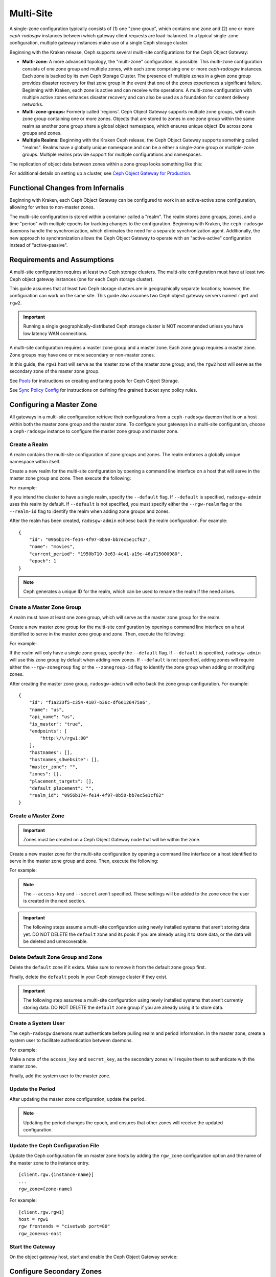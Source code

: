 .. _multisite:

==========
Multi-Site
==========

.. versionadded:: Jewel

A single-zone configuration typically consists of (1) one "zone group", which
contains one zone and (2) one or more `ceph-radosgw` instances between which
gateway client requests are load-balanced. In a typical single-zone
configuration, multiple gateway instances make use of a single Ceph storage
cluster.  

Beginning with the Kraken release, Ceph supports several multi-site
configurations for the Ceph Object Gateway:

- **Multi-zone:** A more advanced topology, the "multi-zone" configuration, is
  possible. This multi-zone configuration consists of one zone group and
  multiple zones, with each zone comprising one or more `ceph-radosgw`
  instances. Each zone is backed by its own Ceph Storage Cluster. The presence
  of multiple zones in a given zone group provides disaster recovery for that
  zone group in the event that one of the zones experiences a significant
  failure. Beginning with Kraken, each zone is active and can receive write
  operations. A multi-zone configuration with multiple active zones enhances
  disaster recovery and can also be used as a foundation for content delivery
  networks. 

- **Multi-zone-groups:** Formerly called 'regions'. Ceph Object Gateway
  supports multiple zone groups, with each zone group containing one or more
  zones. Objects that are stored to zones in one zone group within the same
  realm as another zone group share a global object namespace, which ensures
  unique object IDs across zone groups and zones.

- **Multiple Realms:** Beginning with the Kraken Ceph release, the Ceph Object
  Gateway supports something called "realms". Realms have a globally unique
  namespace and can be a either a single-zone group or multiple-zone groups.
  Multiple realms provide support for multiple configurations and namespaces.

The replication of object data between zones within a zone group looks
something like this:

.. image:: ../images/zone-sync2.png
   :align: center

For additional details on setting up a cluster, see `Ceph Object Gateway for
Production <https://access.redhat.com/documentation/en-us/red_hat_ceph_storage/3/html/ceph_object_gateway_for_production/index/>`__.

Functional Changes from Infernalis
==================================

Beginning with Kraken, each Ceph Object Gateway can be configured to work in an
active-active zone configuration, allowing for writes to non-master zones.

The multi-site configuration is stored within a container called a "realm". The
realm stores zone groups, zones, and a time "period" with multiple epochs for
tracking changes to the configuration. Beginning with Kraken, the
``ceph-radosgw`` daemons handle the synchronization, which eliminates the need
for a separate synchronization agent. Additionally, the new approach to
synchronization allows the Ceph Object Gateway to operate with an
"active-active" configuration instead of "active-passive".

Requirements and Assumptions
============================

A multi-site configuration requires at least two Ceph storage clusters. The
multi-site configuration must have at least two Ceph object gateway instances
(one for each Ceph storage cluster).

This guide assumes that at least two Ceph storage clusters are in
geographically separate locations; however, the configuration can work on the
same site. This guide also assumes two Ceph object gateway servers named
``rgw1`` and ``rgw2``.

.. important:: Running a single geographically-distributed Ceph storage cluster
   is NOT recommended unless you have low latency WAN connections.

A multi-site configuration requires a master zone group and a master zone. Each
zone group requires a master zone. Zone groups may have one or more secondary
or non-master zones.

In this guide, the ``rgw1`` host will serve as the master zone of the master
zone group; and, the ``rgw2`` host will serve as the secondary zone of the
master zone group.

See `Pools`_ for instructions on creating and tuning pools for Ceph Object
Storage.

See `Sync Policy Config`_ for instructions on defining fine grained bucket sync
policy rules.

.. _master-zone-label:

Configuring a Master Zone
=========================

All gateways in a multi-site configuration retrieve their configurations from a
``ceph-radosgw`` daemon that is on a host within both the master zone group and
the master zone. To configure your gateways in a multi-site configuration,
choose a ``ceph-radosgw`` instance to configure the master zone group and
master zone.

Create a Realm
--------------

A realm contains the multi-site configuration of zone groups and zones. The
realm enforces a globally unique namespace within itself.

Create a new realm for the multi-site configuration by opening a command line
interface on a host that will serve in the master zone group and zone. Then
execute the following:

.. prompt:: bash #

   radosgw-admin realm create --rgw-realm={realm-name} [--default]

For example:

.. prompt:: bash #

   radosgw-admin realm create --rgw-realm=movies --default

If you intend the cluster to have a single realm, specify the ``--default``
flag.  If ``--default`` is specified, ``radosgw-admin`` uses this realm by
default. If ``--default`` is not specified, you must specify either the
``--rgw-realm`` flag or the ``--realm-id`` flag to identify the realm when
adding zone groups and zones.

After the realm has been created, ``radosgw-admin`` echoesc back the realm
configuration. For example:

::

    {
        "id": "0956b174-fe14-4f97-8b50-bb7ec5e1cf62",
        "name": "movies",
        "current_period": "1950b710-3e63-4c41-a19e-46a715000980",
        "epoch": 1
    }

.. note:: Ceph generates a unique ID for the realm, which can be used to rename
   the realm if the need arises.

Create a Master Zone Group
--------------------------

A realm must have at least one zone group, which will serve as the
master zone group for the realm.

Create a new master zone group for the multi-site configuration by
opening a command line interface on a host identified to serve in the
master zone group and zone. Then, execute the following:

.. prompt:: bash #

   radosgw-admin zonegroup create --rgw-zonegroup={name} --endpoints={url} [--rgw-realm={realm-name}|--realm-id={realm-id}] --master --default

For example:

.. prompt:: bash #

   radosgw-admin zonegroup create --rgw-zonegroup=us --endpoints=http://rgw1:80 --rgw-realm=movies --master --default

If the realm will only have a single zone group, specify the
``--default`` flag. If ``--default`` is specified, ``radosgw-admin``
will use this zone group by default when adding new zones. If
``--default`` is not specified, adding zones will require either the
``--rgw-zonegroup`` flag or the ``--zonegroup-id`` flag to identify the
zone group when adding or modifying zones.

After creating the master zone group, ``radosgw-admin`` will echo back
the zone group configuration. For example:

::

    {
        "id": "f1a233f5-c354-4107-b36c-df66126475a6",
        "name": "us",
        "api_name": "us",
        "is_master": "true",
        "endpoints": [
            "http:\/\/rgw1:80"
        ],
        "hostnames": [],
        "hostnames_s3website": [],
        "master_zone": "",
        "zones": [],
        "placement_targets": [],
        "default_placement": "",
        "realm_id": "0956b174-fe14-4f97-8b50-bb7ec5e1cf62"
    }

Create a Master Zone
--------------------

.. important:: Zones must be created on a Ceph Object Gateway node that will be
               within the zone.

Create a new master zone for the multi-site configuration by opening a
command line interface on a host identified to serve in the master zone
group and zone. Then, execute the following:

.. prompt:: bash #

   radosgw-admin zone create --rgw-zonegroup={zone-group-name} \
                               --rgw-zone={zone-name} \
                               --master --default \
                               --endpoints={http://fqdn}[,{http://fqdn}]

For example:

.. prompt:: bash #

   radosgw-admin zone create --rgw-zonegroup=us --rgw-zone=us-east \
                               --master --default \
                               --endpoints={http://fqdn}[,{http://fqdn}]


.. note:: The ``--access-key`` and ``--secret`` aren’t specified. These
          settings will be added to the zone once the user is created in the
          next section.

.. important:: The following steps assume a multi-site configuration using newly
               installed systems that aren’t storing data yet. DO NOT DELETE the
               ``default`` zone and its pools if you are already using it to store
               data, or the data will be deleted and unrecoverable.

Delete Default Zone Group and Zone
----------------------------------

Delete the ``default`` zone if it exists. Make sure to remove it from
the default zone group first.

.. prompt:: bash #

    radosgw-admin zonegroup delete --rgw-zonegroup=default --rgw-zone=default
    radosgw-admin period update --commit
    radosgw-admin zone delete --rgw-zone=default
    radosgw-admin period update --commit
    radosgw-admin zonegroup delete --rgw-zonegroup=default
    radosgw-admin period update --commit

Finally, delete the ``default`` pools in your Ceph storage cluster if
they exist.

.. important:: The following step assumes a multi-site configuration using newly
               installed systems that aren’t currently storing data. DO NOT DELETE
               the ``default`` zone group if you are already using it to store
               data.

.. prompt:: bash #

   ceph osd pool rm default.rgw.control default.rgw.control --yes-i-really-really-mean-it
   ceph osd pool rm default.rgw.data.root default.rgw.data.root --yes-i-really-really-mean-it
   ceph osd pool rm default.rgw.gc default.rgw.gc --yes-i-really-really-mean-it
   ceph osd pool rm default.rgw.log default.rgw.log --yes-i-really-really-mean-it
   ceph osd pool rm default.rgw.users.uid default.rgw.users.uid --yes-i-really-really-mean-it

Create a System User
--------------------

The ``ceph-radosgw`` daemons must authenticate before pulling realm and
period information. In the master zone, create a system user to
facilitate authentication between daemons.


.. prompt:: bash #

   radosgw-admin user create --uid="{user-name}" --display-name="{Display Name}" --system

For example:

.. prompt:: bash #

   radosgw-admin user create --uid="synchronization-user" --display-name="Synchronization User" --system

Make a note of the ``access_key`` and ``secret_key``, as the secondary
zones will require them to authenticate with the master zone.

Finally, add the system user to the master zone.

.. prompt:: bash #

   radosgw-admin zone modify --rgw-zone={zone-name} --access-key={access-key} --secret={secret}
   radosgw-admin period update --commit

Update the Period
-----------------

After updating the master zone configuration, update the period.

.. prompt:: bash #

   radosgw-admin period update --commit

.. note:: Updating the period changes the epoch, and ensures that other zones
          will receive the updated configuration.

Update the Ceph Configuration File
----------------------------------

Update the Ceph configuration file on master zone hosts by adding the
``rgw_zone`` configuration option and the name of the master zone to the
instance entry.

::

    [client.rgw.{instance-name}]
    ...
    rgw_zone={zone-name}

For example:

::

    [client.rgw.rgw1]
    host = rgw1
    rgw frontends = "civetweb port=80"
    rgw_zone=us-east

Start the Gateway
-----------------

On the object gateway host, start and enable the Ceph Object Gateway
service:

.. prompt:: bash #

   systemctl start ceph-radosgw@rgw.`hostname -s`
   systemctl enable ceph-radosgw@rgw.`hostname -s`

.. _secondary-zone-label:

Configure Secondary Zones
=========================

Zones within a zone group replicate all data to ensure that each zone
has the same data. When creating the secondary zone, execute all of the
following operations on a host identified to serve the secondary zone.

.. note:: To add a third zone, follow the same procedures as for adding the
          secondary zone. Use different zone name.

.. important:: You must execute metadata operations, such as user creation, on a
               host within the master zone. The master zone and the secondary zone
               can receive bucket operations, but the secondary zone redirects
               bucket operations to the master zone. If the master zone is down,
               bucket operations will fail.

Pull the Realm
--------------

Using the URL path, access key and secret of the master zone in the
master zone group, pull the realm configuration to the host. To pull a
non-default realm, specify the realm using the ``--rgw-realm`` or
``--realm-id`` configuration options.

.. prompt:: bash #

   radosgw-admin realm pull --url={url-to-master-zone-gateway} --access-key={access-key} --secret={secret}

.. note:: Pulling the realm also retrieves the remote's current period
          configuration, and makes it the current period on this host as well.

If this realm is the default realm or the only realm, make the realm the
default realm.

.. prompt:: bash #

   radosgw-admin realm default --rgw-realm={realm-name}

Create a Secondary Zone
-----------------------

.. important:: Zones must be created on a Ceph Object Gateway node that will be
               within the zone.

Create a secondary zone for the multi-site configuration by opening a
command line interface on a host identified to serve the secondary zone.
Specify the zone group ID, the new zone name and an endpoint for the
zone. **DO NOT** use the ``--master`` or ``--default`` flags. In Kraken,
all zones run in an active-active configuration by
default; that is, a gateway client may write data to any zone and the
zone will replicate the data to all other zones within the zone group.
If the secondary zone should not accept write operations, specify the
``--read-only`` flag to create an active-passive configuration between
the master zone and the secondary zone. Additionally, provide the
``access_key`` and ``secret_key`` of the generated system user stored in
the master zone of the master zone group. Execute the following:

.. prompt:: bash #

   radosgw-admin zone create --rgw-zonegroup={zone-group-name} \
                                --rgw-zone={zone-name} \
                                --access-key={system-key} --secret={secret} \
                                --endpoints=http://{fqdn}:80 \
                                [--read-only]

For example:

.. prompt:: bash #

   radosgw-admin zone create --rgw-zonegroup=us --rgw-zone=us-west \
                                --access-key={system-key} --secret={secret} \
                                --endpoints=http://rgw2:80

.. important:: The following steps assume a multi-site configuration using newly
               installed systems that aren’t storing data. **DO NOT DELETE** the
               ``default`` zone and its pools if you are already using it to store
               data, or the data will be lost and unrecoverable.

Delete the default zone if needed.

.. prompt:: bash #

   radosgw-admin zone delete --rgw-zone=default

Finally, delete the default pools in your Ceph storage cluster if
needed.

.. prompt:: bash #

   ceph osd pool rm default.rgw.control default.rgw.control --yes-i-really-really-mean-it
   ceph osd pool rm default.rgw.data.root default.rgw.data.root --yes-i-really-really-mean-it
   ceph osd pool rm default.rgw.gc default.rgw.gc --yes-i-really-really-mean-it
   ceph osd pool rm default.rgw.log default.rgw.log --yes-i-really-really-mean-it
   ceph osd pool rm default.rgw.users.uid default.rgw.users.uid --yes-i-really-really-mean-it

Update the Ceph Configuration File
----------------------------------

Update the Ceph configuration file on the secondary zone hosts by adding
the ``rgw_zone`` configuration option and the name of the secondary zone
to the instance entry.

::

    [client.rgw.{instance-name}]
    ...
    rgw_zone={zone-name}

For example:

::

    [client.rgw.rgw2]
    host = rgw2
    rgw frontends = "civetweb port=80"
    rgw_zone=us-west

Update the Period
-----------------

After updating the master zone configuration, update the period.

.. prompt:: bash #

   radosgw-admin period update --commit

.. note:: Updating the period changes the epoch, and ensures that other zones
          will receive the updated configuration.

Start the Gateway
-----------------

On the object gateway host, start and enable the Ceph Object Gateway
service:

.. prompt:: bash #

   systemctl start ceph-radosgw@rgw.`hostname -s`
   systemctl enable ceph-radosgw@rgw.`hostname -s`

Check Synchronization Status
----------------------------

Once the secondary zone is up and running, check the synchronization
status. Synchronization copies users and buckets created in the master
zone to the secondary zone.

.. prompt:: bash #

   radosgw-admin sync status

The output will provide the status of synchronization operations. For
example:

::

    realm f3239bc5-e1a8-4206-a81d-e1576480804d (earth)
        zonegroup c50dbb7e-d9ce-47cc-a8bb-97d9b399d388 (us)
             zone 4c453b70-4a16-4ce8-8185-1893b05d346e (us-west)
    metadata sync syncing
                  full sync: 0/64 shards
                  metadata is caught up with master
                  incremental sync: 64/64 shards
        data sync source: 1ee9da3e-114d-4ae3-a8a4-056e8a17f532 (us-east)
                          syncing
                          full sync: 0/128 shards
                          incremental sync: 128/128 shards
                          data is caught up with source

.. note:: Secondary zones accept bucket operations; however, secondary zones
          redirect bucket operations to the master zone and then synchronize
          with the master zone to receive the result of the bucket operations.
          If the master zone is down, bucket operations executed on the
          secondary zone will fail, but object operations should succeed.

Verification of an Object
-------------------------

By default, the objects are not verified again after the synchronization of an
object was successful. To enable that, you can set :confval:`rgw_sync_obj_etag_verify`
to ``true``. After enabling the optional objects that will be synchronized
going forward, an additional MD5 checksum will verify that it is computed on
the source and the destination. This is to ensure the integrity of the objects
fetched from a remote server over HTTP including multisite sync. This option
can decrease the performance of your RGW as more computation is needed.


Maintenance
===========

Checking the Sync Status
------------------------

Information about the replication status of a zone can be queried with:

.. prompt:: bash $

   radosgw-admin sync status

::

            realm b3bc1c37-9c44-4b89-a03b-04c269bea5da (earth)
        zonegroup f54f9b22-b4b6-4a0e-9211-fa6ac1693f49 (us)
             zone adce11c9-b8ed-4a90-8bc5-3fc029ff0816 (us-2)
            metadata sync syncing
                  full sync: 0/64 shards
                  incremental sync: 64/64 shards
                  metadata is behind on 1 shards
                  oldest incremental change not applied: 2017-03-22 10:20:00.0.881361s
        data sync source: 341c2d81-4574-4d08-ab0f-5a2a7b168028 (us-1)
                          syncing
                          full sync: 0/128 shards
                          incremental sync: 128/128 shards
                          data is caught up with source
                  source: 3b5d1a3f-3f27-4e4a-8f34-6072d4bb1275 (us-3)
                          syncing
                          full sync: 0/128 shards
                          incremental sync: 128/128 shards
                          data is caught up with source

The output can differ depending on the sync status. The shards are described
as two different types during sync:

- **Behind shards** are shards that need a full data sync and shards needing
  an incremental data sync because they are not up-to-date.

- **Recovery shards** are shards that encountered an error during sync and marked
  for retry. The error mostly occurs on minor issues like acquiring a lock on
  a bucket. This will typically resolve itself.

Check the logs
--------------

For multi-site only, you can check out the metadata log (``mdlog``),
the bucket index log (``bilog``) and the data log (``datalog``).
You can list them and also trim them which is not needed in most cases as
:confval:`rgw_sync_log_trim_interval` is set to 20 minutes as default. If it isn't manually
set to 0, you shouldn't have to trim it at any time as it could cause side effects otherwise.

Changing the Metadata Master Zone
---------------------------------

.. important:: Care must be taken when changing which zone is the metadata
   master. If a zone has not finished syncing metadata from the current
   master zone, it will be unable to serve any remaining entries when
   promoted to master and those changes will be lost. For this reason,
   waiting for a zone's ``radosgw-admin sync status`` to catch up on
   metadata sync before promoting it to master is recommended.

Similarly, if changes to metadata are being processed by the current master
zone while another zone is being promoted to master, those changes are
likely to be lost. To avoid this, shutting down any ``radosgw`` instances
on the previous master zone is recommended. After promoting another zone,
its new period can be fetched with ``radosgw-admin period pull`` and the
gateway(s) can be restarted.

To promote a zone (for example, zone ``us-2`` in zonegroup ``us``) to metadata
master, run the following commands on that zone:

.. prompt:: bash $

   radosgw-admin zone modify --rgw-zone=us-2 --master
   radosgw-admin zonegroup modify --rgw-zonegroup=us --master
   radosgw-admin period update --commit

This will generate a new period, and the radosgw instance(s) in zone ``us-2``
will send this period to other zones.

Failover and Disaster Recovery
==============================

If the master zone should fail, failover to the secondary zone for
disaster recovery.

1. Make the secondary zone the master and default zone. For example:

   .. prompt:: bash #

      radosgw-admin zone modify --rgw-zone={zone-name} --master --default

   By default, Ceph Object Gateway will run in an active-active
   configuration. If the cluster was configured to run in an
   active-passive configuration, the secondary zone is a read-only zone.
   Remove the ``--read-only`` status to allow the zone to receive write
   operations. For example:

   .. prompt:: bash #

      radosgw-admin zone modify --rgw-zone={zone-name} --master --default \
                                   --read-only=false

2. Update the period to make the changes take effect.

   .. prompt:: bash #

      radosgw-admin period update --commit

3. Finally, restart the Ceph Object Gateway.

   .. prompt:: bash #

      systemctl restart ceph-radosgw@rgw.`hostname -s`

If the former master zone recovers, revert the operation.

1. From the recovered zone, pull the latest realm configuration
   from the current master zone:

   .. prompt:: bash #

      radosgw-admin realm pull --url={url-to-master-zone-gateway} \
                                  --access-key={access-key} --secret={secret}

2. Make the recovered zone the master and default zone.

   .. prompt:: bash #

      radosgw-admin zone modify --rgw-zone={zone-name} --master --default

3. Update the period to make the changes take effect.

   .. prompt:: bash #

      radosgw-admin period update --commit

4. Then, restart the Ceph Object Gateway in the recovered zone.

   .. prompt:: bash #

       systemctl restart ceph-radosgw@rgw.`hostname -s`

5. If the secondary zone needs to be a read-only configuration, update
   the secondary zone.

   .. prompt:: bash #

      radosgw-admin zone modify --rgw-zone={zone-name} --read-only

6. Update the period to make the changes take effect.

   .. prompt:: bash #

      radosgw-admin period update --commit

7. Finally, restart the Ceph Object Gateway in the secondary zone.

   .. prompt:: bash #

      systemctl restart ceph-radosgw@rgw.`hostname -s`

.. _rgw-multisite-migrate-from-single-site:

Migrating a Single Site System to Multi-Site
============================================

To migrate from a single site system with a ``default`` zone group and
zone to a multi site system, use the following steps:

1. Create a realm. Replace ``<name>`` with the realm name.

   .. prompt:: bash #

      radosgw-admin realm create --rgw-realm=<name> --default

2. Rename the default zone and zonegroup. Replace ``<name>`` with the
   zonegroup or zone name.

   .. prompt:: bash #

      radosgw-admin zonegroup rename --rgw-zonegroup default --zonegroup-new-name=<name>
      radosgw-admin zone rename --rgw-zone default --zone-new-name us-east-1 --rgw-zonegroup=<name>

3. Configure the master zonegroup. Replace ``<name>`` with the realm or
   zonegroup name. Replace ``<fqdn>`` with the fully qualified domain
   name(s) in the zonegroup.

   .. prompt:: bash #

      radosgw-admin zonegroup modify --rgw-realm=<name> --rgw-zonegroup=<name> --endpoints http://<fqdn>:80 --master --default

4. Configure the master zone. Replace ``<name>`` with the realm,
   zonegroup or zone name. Replace ``<fqdn>`` with the fully qualified
   domain name(s) in the zonegroup.

   .. prompt:: bash #

      radosgw-admin zone modify --rgw-realm=<name> --rgw-zonegroup=<name> \
                                --rgw-zone=<name> --endpoints http://<fqdn>:80 \
                                --access-key=<access-key> --secret=<secret-key> \
                                --master --default

5. Create a system user. Replace ``<user-id>`` with the username.
   Replace ``<display-name>`` with a display name. It may contain
   spaces.

   .. prompt:: bash #

      radosgw-admin user create --uid=<user-id> \
      --display-name="<display-name>" \ 
      --access-key=<access-key> \ 
      --secret=<secret-key> --system

6. Commit the updated configuration.

   .. prompt:: bash #

      radosgw-admin period update --commit

7. Finally, restart the Ceph Object Gateway.

   .. prompt:: bash #

      systemctl restart ceph-radosgw@rgw.`hostname -s`

After completing this procedure, proceed to `Configure a Secondary
Zone <#configure-secondary-zones>`__ to create a secondary zone
in the master zone group.


Multi-Site Configuration Reference
==================================

The following sections provide additional details and command-line
usage for realms, periods, zone groups and zones.

For more details on every available configuration option, please check out
``src/common/options/rgw.yaml.in`` or go to the more comfortable :ref:`mgr-dashboard`
configuration page (found under `Cluster`) where you can view and set all
options easily. On the page, set the level to ``advanced`` and search for RGW,
to see all basic and advanced configuration options with a short description.
Expand the details of an option to reveal a longer description.

Realms
------

A realm represents a globally unique namespace consisting of one or more
zonegroups containing one or more zones, and zones containing buckets,
which in turn contain objects. A realm enables the Ceph Object Gateway
to support multiple namespaces and their configuration on the same
hardware.

A realm contains the notion of periods. Each period represents the state
of the zone group and zone configuration in time. Each time you make a
change to a zonegroup or zone, update the period and commit it.

By default, the Ceph Object Gateway does not create a realm
for backward compatibility with Infernalis and earlier releases.
However, as a best practice, we recommend creating realms for new
clusters.

Create a Realm
~~~~~~~~~~~~~~

To create a realm, execute ``realm create`` and specify the realm name.
If the realm is the default, specify ``--default``.

.. prompt:: bash #

   radosgw-admin realm create --rgw-realm={realm-name} [--default]

For example:

.. prompt:: bash #

   radosgw-admin realm create --rgw-realm=movies --default

By specifying ``--default``, the realm will be called implicitly with
each ``radosgw-admin`` call unless ``--rgw-realm`` and the realm name
are explicitly provided.

Make a Realm the Default
~~~~~~~~~~~~~~~~~~~~~~~~

One realm in the list of realms should be the default realm. There may
be only one default realm. If there is only one realm and it wasn’t
specified as the default realm when it was created, make it the default
realm. Alternatively, to change which realm is the default, execute:

.. prompt:: bash #

   radosgw-admin realm default --rgw-realm=movies

.. note:: When the realm is default, the command line assumes
   ``--rgw-realm=<realm-name>`` as an argument.

Delete a Realm
~~~~~~~~~~~~~~

To delete a realm, execute ``realm rm`` and specify the realm name.

.. prompt:: bash #

   radosgw-admin realm rm --rgw-realm={realm-name}

For example:

.. prompt:: bash #
   
   radosgw-admin realm rm --rgw-realm=movies

Get a Realm
~~~~~~~~~~~

To get a realm, execute ``realm get`` and specify the realm name.

.. prompt:: bash #

   radosgw-admin realm get --rgw-realm=<name>

For example:

.. prompt:: bash #

   radosgw-admin realm get --rgw-realm=movies [> filename.json]

The CLI will echo a JSON object with the realm properties.

::

    {
        "id": "0a68d52e-a19c-4e8e-b012-a8f831cb3ebc",
        "name": "movies",
        "current_period": "b0c5bbef-4337-4edd-8184-5aeab2ec413b",
        "epoch": 1
    }

Use ``>`` and an output file name to output the JSON object to a file.

Set a Realm
~~~~~~~~~~~

To set a realm, execute ``realm set``, specify the realm name, and
``--infile=`` with an input file name.

.. prompt:: bash #

   radosgw-admin realm set --rgw-realm=<name> --infile=<infilename>

For example:

.. prompt:: bash #

   radosgw-admin realm set --rgw-realm=movies --infile=filename.json

List Realms
~~~~~~~~~~~

To list realms, execute ``realm list``.

.. prompt:: bash #

   radosgw-admin realm list

List Realm Periods
~~~~~~~~~~~~~~~~~~

To list realm periods, execute ``realm list-periods``.

.. prompt:: bash #

   radosgw-admin realm list-periods

Pull a Realm
~~~~~~~~~~~~

To pull a realm from the node containing the master zone group and
master zone to a node containing a secondary zone group or zone, execute
``realm pull`` on the node that will receive the realm configuration.

.. prompt:: bash #

   radosgw-admin realm pull --url={url-to-master-zone-gateway} --access-key={access-key} --secret={secret}

Rename a Realm
~~~~~~~~~~~~~~

A realm is not part of the period. Consequently, renaming the realm is
only applied locally, and will not get pulled with ``realm pull``. When
renaming a realm with multiple zones, run the command on each zone. To
rename a realm, execute the following:

.. prompt:: bash #

   radosgw-admin realm rename --rgw-realm=<current-name> --realm-new-name=<new-realm-name>

.. note:: DO NOT use ``realm set`` to change the ``name`` parameter. That
          changes the internal name only. Specifying ``--rgw-realm`` would
          still use the old realm name.

Zone Groups
-----------

The Ceph Object Gateway supports multi-site deployments and a global
namespace by using the notion of zone groups. Formerly called a region
in Infernalis, a zone group defines the geographic location of one or more Ceph
Object Gateway instances within one or more zones.

Configuring zone groups differs from typical configuration procedures,
because not all of the settings end up in a Ceph configuration file. You
can list zone groups, get a zone group configuration, and set a zone
group configuration.

Create a Zone Group
~~~~~~~~~~~~~~~~~~~

Creating a zone group consists of specifying the zone group name.
Creating a zone assumes it will live in the default realm unless
``--rgw-realm=<realm-name>`` is specified. If the zonegroup is the
default zonegroup, specify the ``--default`` flag. If the zonegroup is
the master zonegroup, specify the ``--master`` flag. For example:

.. prompt:: bash #

   radosgw-admin zonegroup create --rgw-zonegroup=<name> [--rgw-realm=<name>][--master] [--default]


.. note:: Use ``zonegroup modify --rgw-zonegroup=<zonegroup-name>`` to modify
          an existing zone group’s settings.

Make a Zone Group the Default
~~~~~~~~~~~~~~~~~~~~~~~~~~~~~

One zonegroup in the list of zonegroups should be the default zonegroup.
There may be only one default zonegroup. If there is only one zonegroup
and it wasn’t specified as the default zonegroup when it was created,
make it the default zonegroup. Alternatively, to change which zonegroup
is the default, execute:

.. prompt:: bash #

   radosgw-admin zonegroup default --rgw-zonegroup=comedy

.. note:: When the zonegroup is default, the command line assumes
          ``--rgw-zonegroup=<zonegroup-name>`` as an argument.

Then, update the period:

.. prompt:: bash #

   radosgw-admin period update --commit

Add a Zone to a Zone Group
~~~~~~~~~~~~~~~~~~~~~~~~~~

To add a zone to a zonegroup, execute the following:

.. prompt:: bash #

   radosgw-admin zonegroup add --rgw-zonegroup=<name> --rgw-zone=<name>

Then, update the period:

.. prompt:: bash #

   radosgw-admin period update --commit

Remove a Zone from a Zone Group
~~~~~~~~~~~~~~~~~~~~~~~~~~~~~~~

To remove a zone from a zonegroup, execute the following:

.. prompt:: bash #

   radosgw-admin zonegroup remove --rgw-zonegroup=<name> --rgw-zone=<name>

Then, update the period:

.. prompt:: bash #

   radosgw-admin period update --commit

Rename a Zone Group
~~~~~~~~~~~~~~~~~~~

To rename a zonegroup, execute the following:


.. prompt:: bash #

   radosgw-admin zonegroup rename --rgw-zonegroup=<name> --zonegroup-new-name=<name>

Then, update the period:

.. prompt:: bash #
   
   radosgw-admin period update --commit

Delete a Zone Group
~~~~~~~~~~~~~~~~~~~

To delete a zonegroup, execute the following:

.. prompt:: bash #
   
   radosgw-admin zonegroup delete --rgw-zonegroup=<name>

Then, update the period:

.. prompt:: bash #
   
   radosgw-admin period update --commit

List Zone Groups
~~~~~~~~~~~~~~~~

A Ceph cluster contains a list of zone groups. To list the zone groups,
execute:

.. prompt:: bash #
   
   radosgw-admin zonegroup list

The ``radosgw-admin`` returns a JSON formatted list of zone groups.

::

    {
        "default_info": "90b28698-e7c3-462c-a42d-4aa780d24eda",
        "zonegroups": [
            "us"
        ]
    }

Get a Zone Group Map
~~~~~~~~~~~~~~~~~~~~

To list the details of each zone group, execute:

.. prompt:: bash #
   
   radosgw-admin zonegroup-map get

.. note:: If you receive a ``failed to read zonegroup map`` error, run
          ``radosgw-admin zonegroup-map update`` as ``root`` first.

Get a Zone Group
~~~~~~~~~~~~~~~~

To view the configuration of a zone group, execute:

.. prompt:: bash #
   
   dosgw-admin zonegroup get [--rgw-zonegroup=<zonegroup>]

The zone group configuration looks like this:

::

    {
        "id": "90b28698-e7c3-462c-a42d-4aa780d24eda",
        "name": "us",
        "api_name": "us",
        "is_master": "true",
        "endpoints": [
            "http:\/\/rgw1:80"
        ],
        "hostnames": [],
        "hostnames_s3website": [],
        "master_zone": "9248cab2-afe7-43d8-a661-a40bf316665e",
        "zones": [
            {
                "id": "9248cab2-afe7-43d8-a661-a40bf316665e",
                "name": "us-east",
                "endpoints": [
                    "http:\/\/rgw1"
                ],
                "log_meta": "true",
                "log_data": "true",
                "bucket_index_max_shards": 0,
                "read_only": "false"
            },
            {
                "id": "d1024e59-7d28-49d1-8222-af101965a939",
                "name": "us-west",
                "endpoints": [
                    "http:\/\/rgw2:80"
                ],
                "log_meta": "false",
                "log_data": "true",
                "bucket_index_max_shards": 0,
                "read_only": "false"
            }
        ],
        "placement_targets": [
            {
                "name": "default-placement",
                "tags": []
            }
        ],
        "default_placement": "default-placement",
        "realm_id": "ae031368-8715-4e27-9a99-0c9468852cfe"
    }

Set a Zone Group
~~~~~~~~~~~~~~~~

Defining a zone group consists of creating a JSON object, specifying at
least the required settings:

1. ``name``: The name of the zone group. Required.

2. ``api_name``: The API name for the zone group. Optional.

3. ``is_master``: Determines if the zone group is the master zone group.
   Required. **note:** You can only have one master zone group.

4. ``endpoints``: A list of all the endpoints in the zone group. For
   example, you may use multiple domain names to refer to the same zone
   group. Remember to escape the forward slashes (``\/``). You may also
   specify a port (``fqdn:port``) for each endpoint. Optional.

5. ``hostnames``: A list of all the hostnames in the zone group. For
   example, you may use multiple domain names to refer to the same zone
   group. Optional. The ``rgw dns name`` setting will automatically be
   included in this list. You should restart the gateway daemon(s) after
   changing this setting.

6. ``master_zone``: The master zone for the zone group. Optional. Uses
   the default zone if not specified. **note:** You can only have one
   master zone per zone group.

7. ``zones``: A list of all zones within the zone group. Each zone has a
   name (required), a list of endpoints (optional), and whether or not
   the gateway will log metadata and data operations (false by default).

8. ``placement_targets``: A list of placement targets (optional). Each
   placement target contains a name (required) for the placement target
   and a list of tags (optional) so that only users with the tag can use
   the placement target (i.e., the user’s ``placement_tags`` field in
   the user info).

9. ``default_placement``: The default placement target for the object
   index and object data. Set to ``default-placement`` by default. You
   may also set a per-user default placement in the user info for each
   user.

To set a zone group, create a JSON object consisting of the required
fields, save the object to a file (e.g., ``zonegroup.json``); then,
execute the following command:

.. prompt:: bash #
   
   radosgw-admin zonegroup set --infile zonegroup.json

Where ``zonegroup.json`` is the JSON file you created.

.. important:: The ``default`` zone group ``is_master`` setting is ``true`` by
               default. If you create a new zone group and want to make it the
               master zone group, you must either set the ``default`` zone group
               ``is_master`` setting to ``false``, or delete the ``default`` zone
               group.

Finally, update the period:

.. prompt:: bash #
   
   radosgw-admin period update --commit

Set a Zone Group Map
~~~~~~~~~~~~~~~~~~~~

Setting a zone group map consists of creating a JSON object consisting
of one or more zone groups, and setting the ``master_zonegroup`` for the
cluster. Each zone group in the zone group map consists of a key/value
pair, where the ``key`` setting is equivalent to the ``name`` setting
for an individual zone group configuration, and the ``val`` is a JSON
object consisting of an individual zone group configuration.

You may only have one zone group with ``is_master`` equal to ``true``,
and it must be specified as the ``master_zonegroup`` at the end of the
zone group map. The following JSON object is an example of a default
zone group map.

::

    {
        "zonegroups": [
            {
                "key": "90b28698-e7c3-462c-a42d-4aa780d24eda",
                "val": {
                    "id": "90b28698-e7c3-462c-a42d-4aa780d24eda",
                    "name": "us",
                    "api_name": "us",
                    "is_master": "true",
                    "endpoints": [
                        "http:\/\/rgw1:80"
                    ],
                    "hostnames": [],
                    "hostnames_s3website": [],
                    "master_zone": "9248cab2-afe7-43d8-a661-a40bf316665e",
                    "zones": [
                        {
                            "id": "9248cab2-afe7-43d8-a661-a40bf316665e",
                            "name": "us-east",
                            "endpoints": [
                                "http:\/\/rgw1"
                            ],
                            "log_meta": "true",
                            "log_data": "true",
                            "bucket_index_max_shards": 0,
                            "read_only": "false"
                        },
                        {
                            "id": "d1024e59-7d28-49d1-8222-af101965a939",
                            "name": "us-west",
                            "endpoints": [
                                "http:\/\/rgw2:80"
                            ],
                            "log_meta": "false",
                            "log_data": "true",
                            "bucket_index_max_shards": 0,
                            "read_only": "false"
                        }
                    ],
                    "placement_targets": [
                        {
                            "name": "default-placement",
                            "tags": []
                        }
                    ],
                    "default_placement": "default-placement",
                    "realm_id": "ae031368-8715-4e27-9a99-0c9468852cfe"
                }
            }
        ],
        "master_zonegroup": "90b28698-e7c3-462c-a42d-4aa780d24eda",
        "bucket_quota": {
            "enabled": false,
            "max_size_kb": -1,
            "max_objects": -1
        },
        "user_quota": {
            "enabled": false,
            "max_size_kb": -1,
            "max_objects": -1
        }
    }

To set a zone group map, execute the following:

.. prompt:: bash #
   
   radosgw-admin zonegroup-map set --infile zonegroupmap.json

Where ``zonegroupmap.json`` is the JSON file you created. Ensure that
you have zones created for the ones specified in the zone group map.
Finally, update the period.

.. prompt:: bash #
   
   radosgw-admin period update --commit

Zones
-----

A zone defines a logical group that consists of one or more Ceph Object Gateway
instances. Ceph Object Gateway supports zones.

The procedure for configuring zones differs from typical configuration
procedures, because not all of the settings end up in a Ceph configuration
file. Zones can be listed. You can "get" a zone configuration and "set" a zone
configuration.

Create a Zone
~~~~~~~~~~~~~

To create a zone, specify a zone name. If you are creating a master zone,
specify the ``--master`` flag. Only one zone in a zone group may be a master
zone. To add the zone to a zonegroup, specify the ``--rgw-zonegroup`` option
with the zonegroup name.

.. prompt:: bash #
   
   radosgw-admin zone create --rgw-zone=<name> \
                    [--zonegroup=<zonegroup-name]\
                    [--endpoints=<endpoint>[,<endpoint>] \
                    [--master] [--default] \
                    --access-key $SYSTEM_ACCESS_KEY --secret $SYSTEM_SECRET_KEY

After you have created the zone, update the period:

.. prompt:: bash #
   
   radosgw-admin period update --commit

Delete a Zone
~~~~~~~~~~~~~

To delete a zone, first remove it from the zonegroup:

.. prompt:: bash #
   
   radosgw-admin zonegroup remove --zonegroup=<name>\
                                     --zone=<name>

Then, update the period:

.. prompt:: bash #
   
   radosgw-admin period update --commit

Next, delete the zone:

.. prompt:: bash #
   
   radosgw-admin zone delete --rgw-zone<name>

Finally, update the period:

.. prompt:: bash #
   
   radosgw-admin period update --commit

.. important:: Do not delete a zone without removing it from a zone group first.
               Otherwise, updating the period will fail.

If the pools for the deleted zone will not be used anywhere else,
consider deleting the pools. Replace ``<del-zone>`` in the example below
with the deleted zone’s name.

.. important:: Only delete the pools with prepended zone names. Deleting the
   root pool (for example, ``.rgw.root``) will remove all of the system’s
   configuration.

.. important:: When the pools are deleted, all of the data within them are
   deleted in an unrecoverable manner. Delete the pools only if the pool's
   contents are no longer needed.

.. prompt:: bash #
   
   ceph osd pool rm <del-zone>.rgw.control <del-zone>.rgw.control --yes-i-really-really-mean-it
   ceph osd pool rm <del-zone>.rgw.meta <del-zone>.rgw.meta --yes-i-really-really-mean-it
   ceph osd pool rm <del-zone>.rgw.log <del-zone>.rgw.log --yes-i-really-really-mean-it
   ceph osd pool rm <del-zone>.rgw.otp <del-zone>.rgw.otp --yes-i-really-really-mean-it
   ceph osd pool rm <del-zone>.rgw.buckets.index <del-zone>.rgw.buckets.index --yes-i-really-really-mean-it
   ceph osd pool rm <del-zone>.rgw.buckets.non-ec <del-zone>.rgw.buckets.non-ec --yes-i-really-really-mean-it
   ceph osd pool rm <del-zone>.rgw.buckets.data <del-zone>.rgw.buckets.data --yes-i-really-really-mean-it

Modify a Zone
~~~~~~~~~~~~~

To modify a zone, specify the zone name and the parameters you wish to
modify.

.. prompt:: bash #
   
   radosgw-admin zone modify [options]

Where ``[options]``:

- ``--access-key=<key>``
- ``--secret/--secret-key=<key>``
- ``--master``
- ``--default``
- ``--endpoints=<list>``

Then, update the period:

.. prompt:: bash #
   
   radosgw-admin period update --commit

List Zones
~~~~~~~~~~

As ``root``, to list the zones in a cluster, execute:

.. prompt:: bash #
   
   radosgw-admin zone list

Get a Zone
~~~~~~~~~~

As ``root``, to get the configuration of a zone, execute:

.. prompt:: bash #
   
   radosgw-admin zone get [--rgw-zone=<zone>]

The ``default`` zone looks like this:

::

    { "domain_root": ".rgw",
      "control_pool": ".rgw.control",
      "gc_pool": ".rgw.gc",
      "log_pool": ".log",
      "intent_log_pool": ".intent-log",
      "usage_log_pool": ".usage",
      "user_keys_pool": ".users",
      "user_email_pool": ".users.email",
      "user_swift_pool": ".users.swift",
      "user_uid_pool": ".users.uid",
      "system_key": { "access_key": "", "secret_key": ""},
      "placement_pools": [
          {  "key": "default-placement",
             "val": { "index_pool": ".rgw.buckets.index",
                      "data_pool": ".rgw.buckets"}
          }
        ]
      }

Set a Zone
~~~~~~~~~~

Configuring a zone involves specifying a series of Ceph Object Gateway
pools. For consistency, we recommend using a pool prefix that is the
same as the zone name. See
`Pools <http://docs.ceph.com/en/latest/rados/operations/pools/#pools>`__
for details of configuring pools.

To set a zone, create a JSON object consisting of the pools, save the
object to a file (e.g., ``zone.json``); then, execute the following
command, replacing ``{zone-name}`` with the name of the zone:

.. prompt:: bash #
   
   radosgw-admin zone set --rgw-zone={zone-name} --infile zone.json

Where ``zone.json`` is the JSON file you created.

Then, as ``root``, update the period:

.. prompt:: bash #
   
   radosgw-admin period update --commit

Rename a Zone
~~~~~~~~~~~~~

To rename a zone, specify the zone name and the new zone name.

.. prompt:: bash #
   
   radosgw-admin zone rename --rgw-zone=<name> --zone-new-name=<name>

Then, update the period:

.. prompt:: bash #
   
   radosgw-admin period update --commit

Zone Group and Zone Settings
----------------------------

When configuring a default zone group and zone, the pool name includes
the zone name. For example:

-  ``default.rgw.control``

To change the defaults, include the following settings in your Ceph
configuration file under each ``[client.radosgw.{instance-name}]``
instance.

+-------------------------------------+-----------------------------------+---------+-----------------------+
| Name                                | Description                       | Type    | Default               |
+=====================================+===================================+=========+=======================+
| ``rgw_zone``                        | The name of the zone for the      | String  | None                  |
|                                     | gateway instance.                 |         |                       |
+-------------------------------------+-----------------------------------+---------+-----------------------+
| ``rgw_zonegroup``                   | The name of the zone group for    | String  | None                  |
|                                     | the gateway instance.             |         |                       |
+-------------------------------------+-----------------------------------+---------+-----------------------+
| ``rgw_zonegroup_root_pool``         | The root pool for the zone group. | String  | ``.rgw.root``         |
+-------------------------------------+-----------------------------------+---------+-----------------------+
| ``rgw_zone_root_pool``              | The root pool for the zone.       | String  | ``.rgw.root``         |
+-------------------------------------+-----------------------------------+---------+-----------------------+
| ``rgw_default_zone_group_info_oid`` | The OID for storing the default   | String  | ``default.zonegroup`` |
|                                     | zone group. We do not recommend   |         |                       |
|                                     | changing this setting.            |         |                       |
+-------------------------------------+-----------------------------------+---------+-----------------------+


Zone Features
=============

Some multisite features require support from all zones before they can be enabled. Each zone lists its ``supported_features``, and each zonegroup lists its ``enabled_features``. Before a feature can be enabled in the zonegroup, it must be supported by all of its zones.

On creation of new zones and zonegroups, all known features are supported/enabled. After upgrading an existing multisite configuration, however, new features must be enabled manually.

Supported Features
------------------

+---------------------------+---------+
| Feature                   | Release |
+===========================+=========+
| :ref:`feature_resharding` | Quincy  |
+---------------------------+---------+

.. _feature_resharding:

resharding
~~~~~~~~~~

Allows buckets to be resharded in a multisite configuration without interrupting the replication of their objects. When ``rgw_dynamic_resharding`` is enabled, it runs on each zone independently, and zones may choose different shard counts for the same bucket. When buckets are resharded manually with ``radosgw-admin bucket reshard``, only that zone's bucket is modified. A zone feature should only be marked as supported after all of its radosgws and osds have upgraded.


Commands
-----------------

Add support for a zone feature
~~~~~~~~~~~~~~~~~~~~~~~~~~~~~~

On the cluster that contains the given zone:

.. prompt:: bash $

   radosgw-admin zone modify --rgw-zone={zone-name} --enable-feature={feature-name}
   radosgw-admin period update --commit


Remove support for a zone feature
~~~~~~~~~~~~~~~~~~~~~~~~~~~~~~~~~

On the cluster that contains the given zone:

.. prompt:: bash $

   radosgw-admin zone modify --rgw-zone={zone-name} --disable-feature={feature-name}
   radosgw-admin period update --commit

Enable a zonegroup feature
~~~~~~~~~~~~~~~~~~~~~~~~~~

On any cluster in the realm:

.. prompt:: bash $

   radosgw-admin zonegroup modify --rgw-zonegroup={zonegroup-name} --enable-feature={feature-name}
   radosgw-admin period update --commit

Disable a zonegroup feature
~~~~~~~~~~~~~~~~~~~~~~~~~~~

On any cluster in the realm:

.. prompt:: bash $

   radosgw-admin zonegroup modify --rgw-zonegroup={zonegroup-name} --disable-feature={feature-name}
   radosgw-admin period update --commit


.. _`Pools`: ../pools
.. _`Sync Policy Config`: ../multisite-sync-policy
